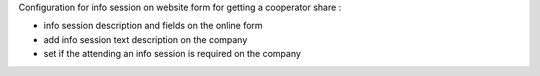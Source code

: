 Configuration for info session on website form for getting a cooperator share :

- info session description and fields on the online form
- add info session text description on the company
- set if the attending an info session is required on the company
